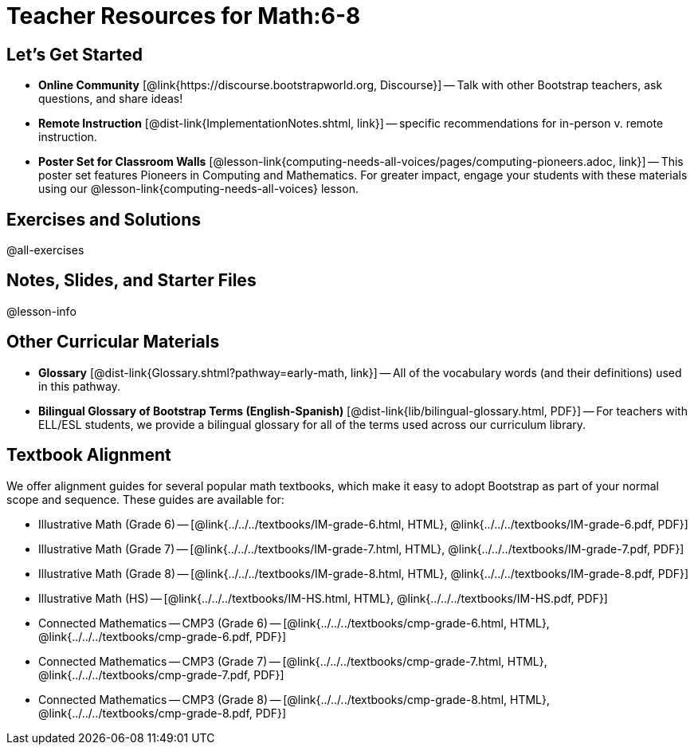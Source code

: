 = Teacher Resources for Math:6-8

== Let's Get Started
- *Online Community* [@link{https://discourse.bootstrapworld.org, Discourse}] -- Talk with other Bootstrap teachers, ask questions, and share ideas!
- *Remote Instruction* [@dist-link{ImplementationNotes.shtml, link}] -- specific recommendations for in-person v. remote instruction.
- *Poster Set for Classroom Walls* [@lesson-link{computing-needs-all-voices/pages/computing-pioneers.adoc, link}] -- This poster set features Pioneers in Computing and Mathematics. For greater impact, engage your students with these materials using our @lesson-link{computing-needs-all-voices} lesson.

== Exercises and Solutions
@all-exercises

== Notes, Slides, and Starter Files
@lesson-info

== Other Curricular Materials

- *Glossary* [@dist-link{Glossary.shtml?pathway=early-math, link}] -- All of the vocabulary words (and their definitions) used in this pathway.
- *Bilingual Glossary of Bootstrap Terms (English-Spanish)* [@dist-link{lib/bilingual-glossary.html, PDF}] -- For teachers with ELL/ESL students, we provide a bilingual glossary for all of the terms used across our curriculum library.

== Textbook Alignment

We offer alignment guides for several popular math textbooks, which make it easy to adopt Bootstrap as part of your normal scope and sequence. These guides are available for:

- Illustrative Math (Grade 6) -- [@link{../../../textbooks/IM-grade-6.html, HTML}, @link{../../../textbooks/IM-grade-6.pdf, PDF}]
- Illustrative Math (Grade 7) -- [@link{../../../textbooks/IM-grade-7.html, HTML}, @link{../../../textbooks/IM-grade-7.pdf, PDF}]
- Illustrative Math (Grade 8) -- [@link{../../../textbooks/IM-grade-8.html, HTML}, @link{../../../textbooks/IM-grade-8.pdf, PDF}]
- Illustrative Math (HS) -- [@link{../../../textbooks/IM-HS.html, HTML}, @link{../../../textbooks/IM-HS.pdf, PDF}]
- Connected Mathematics -- CMP3 (Grade 6) -- [@link{../../../textbooks/cmp-grade-6.html, HTML}, @link{../../../textbooks/cmp-grade-6.pdf, PDF}]
- Connected Mathematics -- CMP3 (Grade 7) -- [@link{../../../textbooks/cmp-grade-7.html, HTML}, @link{../../../textbooks/cmp-grade-7.pdf, PDF}]
- Connected Mathematics -- CMP3 (Grade 8) -- [@link{../../../textbooks/cmp-grade-8.html, HTML}, @link{../../../textbooks/cmp-grade-8.pdf, PDF}]


